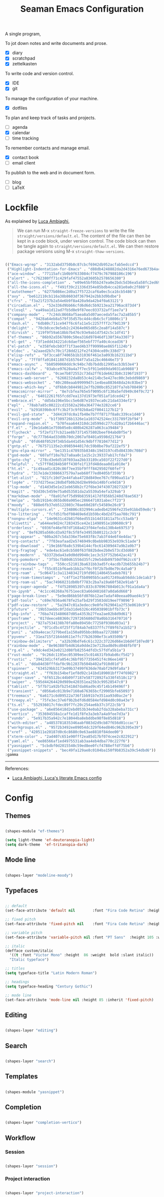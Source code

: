 #+STARTUP: overview
#+FILETAGS: :emacs:




#+title:Seaman Emacs Configuration
#+PROPERTY: header-args:emacs-lisp :results none :tangle ./init.el :mkdirp yes



A single program,

To jot down notes and write documents and prose.
- [X] diary
- [X] scratchpad
- [X] zettelkasten

To write code and version control.
- [X] IDE
- [X] git

To manage the configuration of your machine.
- [X] dotfiles

To plan and keep track of tasks and projects.
- [ ] agenda
- [X] calendar
- [ ] time tracking

To remember contacts and manage email.
- [X] contact book
- [ ] email client

To publish to the web and in document form.
- [ ] blog
- [ ] LaTeX

* Lockfile

As explained by [[https://www.lucacambiaghi.com/vanilla-emacs/readme.html#3.2.straight_lockfile][Luca Ambiaghi]],

#+begin_quote

We can run M-x ~straight-freeze-versions~ to write the file ~straight/versions/default.el~. The content of the file can then be kept in a code block, under version control. The code block can then be tangle again to ~straight/versions/default.el~. We can then restore package versions using M-x ~straight-thaw-versions~.

#+end_quote

#+begin_src emacs-lisp :tangle ~/.emacs.d/straight/versions/default.el

(("Emacs-wgrep" . "3132abd3750b8c87cbcf6942db952acfab5edccd")
 ("Highlight-Indentation-for-Emacs" . "d88db4248882da2d4316e76ed673b4ac1fa99ce3")
 ("ace-window" . "77115afc1b0b9f633084cf7479c767988106c196")
 ("alert" . "c762380ff71c429faf47552a83605b2578656380")
 ("all-the-icons-completion" . "e09e65bf05b247ea0e2bdc5d36ea5a58fc2ed69b")
 ("all-the-icons.el" . "f491f39c21336d354e85bdb4cca281e0a0c2f880")
 ("autothemer" . "6277b086ec2d0a17f5722caf6a0ec5ca16cb5486")
 ("avy" . "be612110cb116a38b8603df367942e2bb3d9bdbe")
 ("cfrs" . "f3a21f237b2a54e6b9f8a420a9da42b4f0a63121")
 ("circadian.el" . "52e336d9bb66cfd6d6dc5b9213ea21796ac873d4")
 ("closql" . "ea49aa1d12ad7fb5d8e9f87eec033732aff1ee7a")
 ("company-mode" . "7c24dc8668af5aea8a5d07aeceda5fac7a2a85b5")
 ("compat" . "9428a64eb8a579f35d57bc4d4cdb6c5cf10806c1")
 ("dash.el" . "6db80c711ce947f6c6fa11e5c2257fff2c79d139")
 ("delight" . "70cb8cec9e5eb2c24364e065d85c2ea8f14a587c")
 ("dirvish" . "119f9f59a618bb7b476c93e9ab1d7542c5c1df41")
 ("ef-themes" . "86b92a5567800c50ea316d97846df138f34a3307")
 ("el-get" . "f3f1edd434221dc6daef565ebf77fa40c4cead36")
 ("el-patch" . "e358febcb03f71f3aed4b37f99990ae865f1124b")
 ("eldoc" . "a2aaed2b7c70c1f28dd212fe2f4304ce89c338d7")
 ("elisp-refs" . "bf3cca8f74065b1b31036f461e3a093b162311bd")
 ("elpy" . "7ff8ffa918411887d165764f7a5a12bc46646e73")
 ("emacs-async" . "bb0509060ddc9c94bc7db7bddb12995acb3b53e4")
 ("emacs-calfw" . "03abce97620a4a7f7ec5f911e669da9031ab9088")
 ("emacs-dashboard" . "0cae7b872552c73da2ff61de6623b8c3196f1937")
 ("emacs-web-server" . "6260232da8b53c4e214bc5e427ec00c3ebdd9869")
 ("emacs-websocket" . "40c208eaab99999d7c1e4bea883648da24c03be3")
 ("emacs-which-key" . "df6b0cb8449812e7fb200bc852107fa7eb708496")
 ("emacsmirror-mirror" . "8e7cbfea765e5f9095c6f130a5efd949c04f9c72")
 ("emacsql" . "64012261f65fcdd7ea137d1973ef051af1dced42")
 ("embrace.el" . "dd5da196e5bcc5e6d87e1937eca0c21da4334ef2")
 ("epl" . "78ab7a85c08222cd15582a298a364774e3282ce6")
 ("evil" . "b291039b0c6ffc3b2f3c9f02b8ad2f0041127b12")
 ("evil-god-state" . "3d44197dc0a1fb40e7b7ff8717f8a8c339ce1d40")
 ("evil-org-mode" . "b1f309726b1326e1a103742524ec331789f2bf94")
 ("expand-region.el" . "b70feaa644310dc2d599dc277cd20a1f2b6446ac")
 ("f.el" . "19e1da061e759b05e8c480b426287a063ca39484")
 ("flycheck" . "5f2ef177cb21ae8b73714575802beef04abd0f5e")
 ("forge" . "dc777b64ad33d0b70dc2067af8401a9598d21764")
 ("ghub" . "0fd648f0529f34b5da441d54c9dbff7810477d12")
 ("gntp.el" . "767571135e2c0985944017dc59b0be79af222ef5")
 ("gnu-elpa-mirror" . "be1351c478935b8348c19d3197cd5d84330c708d")
 ("god-mode" . "607aff10a7b27a8aa0c1a15c2c39337ab17cfda7")
 ("goto-chg" . "278cd3e6d5107693aa2bb33189ca503f22f227d0")
 ("helpful" . "c57ff0d284b50ff430fe1f13fd48deaa0d1a910e")
 ("ht.el" . "1c49aad1c820c86f7ee35bf9fff8429502f60fef")
 ("hydra" . "317e1de33086637579a7aeb60f77ed0405bf359b")
 ("let-alist" . "021fc10df2e44faba4728d849ee767cf890aa51a")
 ("log4e" . "737d275eac28dbdfb0b26d28e99da148bfce9d16")
 ("lsp-mode" . "d14d3d5e1e21eb658b2cf2f6be34f43072027328")
 ("magit" . "93d30c5459e75a0d53581da2a5539a54efa329ab")
 ("markdown-mode" . "f8a91fef75d99b83591417df856b5240d78ae563")
 ("melpa" . "bdb191b4cd65bd60a905ec2866471031abec7f23")
 ("moody" . "888e6fb37eb5122803c70ae60d28fc54589e26c0")
 ("multiple-cursors.el" . "234806c832994cadedb42596fe235e91bbd59e8c")
 ("no-littering" . "fcfd51fbdf08469e6d1b59bc4bd2d75aa708c791")
 ("nongnu-elpa" . "14e9631cd2b81f66ed551b14d31811a75cc53a4b")
 ("olivetti" . "a644ee9d24c7283435ce42e11498951e100608c9")
 ("orderless" . "6936fe46ef07df168a423f04efeda130b4e69753")
 ("org" . "8ef6205a560cd3a92f8c5f8fe34953b80121c2cb")
 ("org-appear" . "60ba267c5da336e75e603f8c7ab3f44e6f4e4dac")
 ("org-contacts" . "7f03eafaad2e5746949c0bebb98353e939c51ade")
 ("org-download" . "19e166f0a8c539b4144cfbc614309d47a9b2a9b7")
 ("org-fragtog" . "ede4ac61e8cb580f63f882bdee2b0e573cd3dd60")
 ("org-modern" . "63372bda43a9d0dd9940c1ec3c53f752b642ac41")
 ("org-pomodoro" . "3f5bcfb80d61556d35fc29e5ddb09750df962cc6")
 ("org-rainbow-tags" . "550cc521013ba631bb3ad5fc4acdb72b655b24b7")
 ("org-reveal" . "f55c851bf6aeb1bb2a7f6cf0f2b7bd0e79c4a5a0")
 ("org-roam" . "5c06471c3a11348342719fd9011486455adeb701")
 ("org-roam-timestamps" . "c4ff1e2f5b0905b5caa917249aab56ddc1de1ab3")
 ("org-roam-ui" . "5ac74960231db0bf7783c2ba7a19a60f582e91ab")
 ("org-super-agenda" . "f4f528985397c833c870967884b013cf91a1da4a")
 ("ox-ipynb" . "4c1cc46268a76751eec83a66d481687a0da6d668")
 ("page-break-lines" . "5e9ed86bb56fd076b12ae7adaf40eeaa09aed4c5")
 ("pdf-tools" . "c69e7656a4678fe25afbd29f3503dd19ee7f9896")
 ("pdf-view-restore" . "5a1947c01a3edecc9e0fe7629041a2f53e0610c9")
 ("pfuture" . "19b53aebbc0f2da31de6326c495038901bffb73c")
 ("pkg-info" . "76ba7415480687d05a4353b27fea2ae02b8d9d61")
 ("posframe" . "017deece88360c7297265680d78a0bb316470716")
 ("project" . "927a7534138b70fa80e89450c77258f9386d03a1")
 ("projectile" . "971cd5c4f25ff1f84ab7e8337ffc7f89f67a1b52")
 ("puni" . "a39a4ecac7279bed1a150a895bbc80baa7272888")
 ("pyvenv" . "31ea715f2164dd611e7fc77b26390ef3ca93509b")
 ("rainbow-delimiters" . "a32b39bdfe6c61c322c37226d66e1b6d4f107ed0")
 ("rainbow-mode" . "8e96388fb4d616a9dde23e712bad0d9cd048fbf0")
 ("rg.el" . "e9dc4ed342e0212d08fb82554dfd3c57fdfa5b1a")
 ("rust-mode" . "9c26dc1195ec05309ee15c014631fb9abd6cf5d2")
 ("rustic" . "39423d1cf4fa054c36bf9577356451f4c06ee148")
 ("s.el" . "dda84d38fffdaf0c9b12837b504b402af910d01d")
 ("spinner" . "634529bb3173e09b37499f636de70abf29d9fa8a")
 ("straight.el" . "ff63b154bef1ef8d92c141bd189001bff74f6982")
 ("super-save" . "6f6512bc44b09f7187e58772892fa330f4518c12")
 ("swiper" . "595d44264420d989e420351ea25b3c99528547c0")
 ("tablist" . "5f7b71a92bfb25418d7da86ad9c45f14b149496f")
 ("transient" . "d056a6c013b9e7160a676365bcf29905bfe65093")
 ("treemacs" . "6a6171c6d09522a736f1bb91b7e351aa93d0ac2e")
 ("treepy.el" . "75fe3ec37e6f9b2bdfd6d0584efd984d0c00a43e")
 ("ts.el" . "552936017cfdec89f7fc20c254ae6b37c3f22c5b")
 ("use-package" . "a6e856418d2ebd053b34e0ab2fda328abeba731c")
 ("vertico" . "353694558a1caffe1d1f8fe3a3eb7a4a9fee7d3a")
 ("vundo" . "5e917b35a942c7e18044ba8ebddbe98f8e85d818")
 ("with-editor" . "a4853781835346aabf083d2d9cb87f656d01ccac")
 ("workgroups.el" . "9572b3492ee09054dc329f64ed846c962b395e39")
 ("xref" . "420511e20187d0c6c8680c0e63ae8810f84dee00")
 ("xterm-color" . "2ad407c651e90fff2ea85d17bf074cee2c022912")
 ("yaml.el" . "ee86566af1ed4975531ab3aa4eb4dba770c227f6")
 ("yasnippet" . "5cbdbf0d2015540c59ed8ee0fcf4788effdf75b6")
 ("yasnippet-snippets" . "bec49fa129ae8c0104ba150f9b8352a39c54dbd6"))
:gamma

#+end_src

-----
References:

- [[https://www.lucacambiaghi.com/vanilla-emacs/readme.html][Luca Ambiaghi, Luca's literate Emacs config]]


* Config
** Themes

#+begin_src emacs-lisp

(shapes-module "ef-themes")

(setq light-theme 'ef-deuteranopia-light)
(setq dark-theme  'ef-tritanopia-dark)

#+end_src

** Mode line

#+begin_src emacs-lisp

(shapes-layer "modeline-moody")

#+end_src

** Typefaces

#+begin_src emacs-lisp

;; default
(set-face-attribute 'default nil        :font "Fira Code Retina" :height 93)

;; fixed pitch
(set-face-attribute 'fixed-pitch nil    :font "Fira Code Retina" :height 93)

;; variable pitch
(set-face-attribute 'variable-pitch nil :font "PT Sans"  :height 105 :weight 'regular)

;; italic
(defface custom/italic
  '((t :font "Victor Mono" :height  86 :weight  bold :slant italic))
  "Italic typeface")

;; titles
(setq typeface-title "Latin Modern Roman")

;; headings
(setq typeface-heading "Century Gothic")

;; mode line
(set-face-attribute 'mode-line nil :height 85 :inherit 'fixed-pitch)

#+end_src


** Editing

#+begin_src emacs-lisp

(shapes-layer "editing")

#+end_src

** Search

#+begin_src emacs-lisp

(shapes-layer "search")

#+end_src

** Templates

#+begin_src emacs-lisp

(shapes-module "yasnippet")

#+end_src

** Completion

#+begin_src emacs-lisp

(shapes-layer "completion-vertico")

#+end_src


** Workflow
*** Session

#+begin_src emacs-lisp

(shapes-layer "session")

#+end_src

*** Project interaction

#+begin_src emacs-lisp

(shapes-layer "project-interaction")

#+end_src

** Guidance

#+begin_src emacs-lisp

(shapes-module "counsel")
(shapes-module "helpful")
(shapes-module "which-key")

#+end_src

** Navigation

#+begin_src emacs-lisp

(shapes-layer "navigation")

#+end_src


** Version control

#+begin_src emacs-lisp

(shapes-layer "version-control")

#+end_src

** File management

#+begin_src emacs-lisp

(shapes-layer "file-management")

#+end_src


** IDE

#+begin_src emacs-lisp

(shapes-layer "ide")

#+end_src

** PDF

#+begin_src emacs-lisp

(shapes-layer "pdf")

#+end_src

** LaTeX

#+begin_src emacs-lisp

(shapes-layer "latex")

#+end_src

** Org Mode

#+begin_src emacs-lisp

(shapes-layer "org-agenda")
(shapes-layer "org-gtd")

#+end_src


* Personal settings

#+begin_src emacs-lisp

;; language
(setq default-input-method 'spanish-prefix)

;; custom link types
(@seaman/org-dir-link "msc1" (concat home "studio/academic/education/TU Delft/MSc/Space Flight/SPF-1/"))
(@seaman/org-dir-link "ta"(concat home "studio/academic/education/TU Delft/_assistantships/"))

#+end_src



